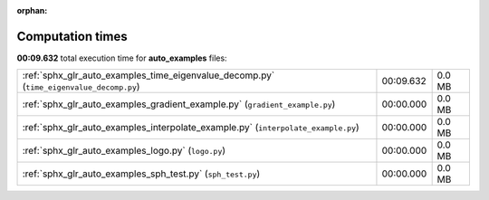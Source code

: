 
:orphan:

.. _sphx_glr_auto_examples_sg_execution_times:

Computation times
=================
**00:09.632** total execution time for **auto_examples** files:

+-----------------------------------------------------------------------------------------+-----------+--------+
| :ref:`sphx_glr_auto_examples_time_eigenvalue_decomp.py` (``time_eigenvalue_decomp.py``) | 00:09.632 | 0.0 MB |
+-----------------------------------------------------------------------------------------+-----------+--------+
| :ref:`sphx_glr_auto_examples_gradient_example.py` (``gradient_example.py``)             | 00:00.000 | 0.0 MB |
+-----------------------------------------------------------------------------------------+-----------+--------+
| :ref:`sphx_glr_auto_examples_interpolate_example.py` (``interpolate_example.py``)       | 00:00.000 | 0.0 MB |
+-----------------------------------------------------------------------------------------+-----------+--------+
| :ref:`sphx_glr_auto_examples_logo.py` (``logo.py``)                                     | 00:00.000 | 0.0 MB |
+-----------------------------------------------------------------------------------------+-----------+--------+
| :ref:`sphx_glr_auto_examples_sph_test.py` (``sph_test.py``)                             | 00:00.000 | 0.0 MB |
+-----------------------------------------------------------------------------------------+-----------+--------+
